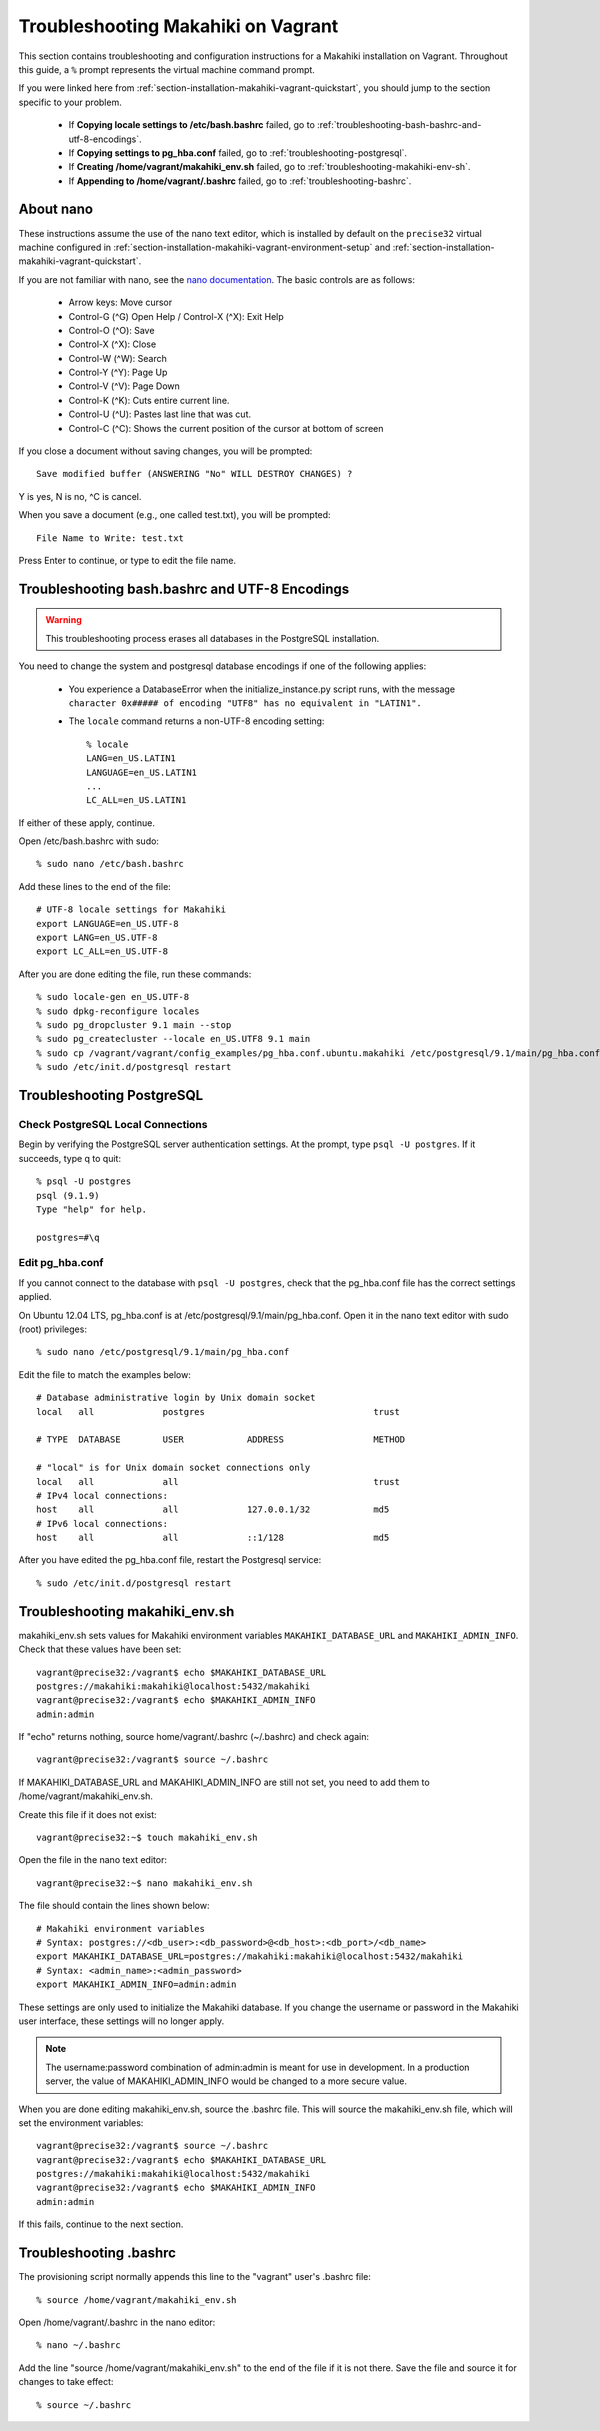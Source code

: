 .. _section-installation-makahiki-vagrant-troubleshooting:

Troubleshooting Makahiki on Vagrant
===================================

This section contains troubleshooting and configuration instructions for a Makahiki installation 
on Vagrant. Throughout this guide, a ``%`` prompt represents the virtual machine command prompt.

If you were linked here from :ref:`section-installation-makahiki-vagrant-quickstart`, you should 
jump to the section specific to your problem.

  * If **Copying locale settings to /etc/bash.bashrc** failed, go to :ref:`troubleshooting-bash-bashrc-and-utf-8-encodings`.
  * If **Copying settings to pg_hba.conf** failed, go to :ref:`troubleshooting-postgresql`.
  * If **Creating /home/vagrant/makahiki_env.sh** failed, go to :ref:`troubleshooting-makahiki-env-sh`.
  * If **Appending to /home/vagrant/.bashrc** failed, go to :ref:`troubleshooting-bashrc`.

.. about-nano:

About nano
----------

These instructions assume the use of the nano text editor, which 
is installed by default on the ``precise32`` virtual machine configured in 
:ref:`section-installation-makahiki-vagrant-environment-setup` and 
:ref:`section-installation-makahiki-vagrant-quickstart`.

If you are not familiar with nano, see the `nano documentation`_.
The basic controls are as follows:

  * Arrow keys: Move cursor
  * Control-G (^G) Open Help / Control-X (^X): Exit Help
  * Control-O (^O): Save
  * Control-X (^X): Close
  * Control-W (^W): Search
  * Control-Y (^Y): Page Up
  * Control-V (^V): Page Down
  * Control-K (^K): Cuts entire current line.
  * Control-U (^U): Pastes last line that was cut.
  * Control-C (^C): Shows the current position of the cursor at bottom of screen

If you close a document without saving changes, you will be prompted::

  Save modified buffer (ANSWERING "No" WILL DESTROY CHANGES) ?

Y is yes, N is no, ^C is cancel.

When you save a document (e.g., one called test.txt), you will be prompted::

  File Name to Write: test.txt

Press Enter to continue, or type to edit the file name.

.. _nano documentation: http://www.nano-editor.org/docs.php

.. _troubleshooting-bash-bashrc-and-utf-8-encodings:

Troubleshooting bash.bashrc and UTF-8 Encodings
-----------------------------------------------

.. warning:: This troubleshooting process erases all databases in the PostgreSQL installation.

You need to change the system and postgresql database encodings if one of the 
following applies:

  * You experience a DatabaseError when the initialize_instance.py script runs, with the message ``character 0x##### of encoding "UTF8" has no equivalent in "LATIN1".``
  * The ``locale`` command returns a non-UTF-8 encoding setting::
  
      % locale
      LANG=en_US.LATIN1
      LANGUAGE=en_US.LATIN1
      ...
      LC_ALL=en_US.LATIN1

If either of these apply, continue.

Open /etc/bash.bashrc with sudo::

  % sudo nano /etc/bash.bashrc

Add these lines to the end of the file::

  # UTF-8 locale settings for Makahiki
  export LANGUAGE=en_US.UTF-8
  export LANG=en_US.UTF-8
  export LC_ALL=en_US.UTF-8

After you are done editing the file, run these commands::

  % sudo locale-gen en_US.UTF-8
  % sudo dpkg-reconfigure locales
  % sudo pg_dropcluster 9.1 main --stop
  % sudo pg_createcluster --locale en_US.UTF8 9.1 main
  % sudo cp /vagrant/vagrant/config_examples/pg_hba.conf.ubuntu.makahiki /etc/postgresql/9.1/main/pg_hba.conf
  % sudo /etc/init.d/postgresql restart

.. _troubleshooting-postgresql:

Troubleshooting PostgreSQL
--------------------------

Check PostgreSQL Local Connections
**********************************

Begin by verifying the PostgreSQL server authentication settings.
At the prompt, type ``psql -U postgres``. If it succeeds, type \q to quit::

  % psql -U postgres
  psql (9.1.9)
  Type "help" for help.

  postgres=#\q

Edit pg_hba.conf
****************

If you cannot connect to the database with ``psql -U postgres``,  
check that the pg_hba.conf file has the correct settings applied.

On Ubuntu 12.04 LTS, pg_hba.conf is at /etc/postgresql/9.1/main/pg_hba.conf.
Open it in the nano text editor with sudo (root) privileges::

  % sudo nano /etc/postgresql/9.1/main/pg_hba.conf

Edit the file to match the examples below::

  # Database administrative login by Unix domain socket
  local   all             postgres                                trust
  
  # TYPE  DATABASE        USER            ADDRESS                 METHOD
  
  # "local" is for Unix domain socket connections only
  local   all             all                                     trust
  # IPv4 local connections:
  host    all             all             127.0.0.1/32            md5
  # IPv6 local connections:
  host    all             all             ::1/128                 md5

After you have edited the pg_hba.conf file, restart the Postgresql service::

  % sudo /etc/init.d/postgresql restart


.. _troubleshooting-makahiki-env-sh:

Troubleshooting makahiki_env.sh
-------------------------------

makahiki_env.sh sets values for Makahiki environment variables 
``MAKAHIKI_DATABASE_URL`` and ``MAKAHIKI_ADMIN_INFO``. Check that these 
values have been set::

  vagrant@precise32:/vagrant$ echo $MAKAHIKI_DATABASE_URL
  postgres://makahiki:makahiki@localhost:5432/makahiki
  vagrant@precise32:/vagrant$ echo $MAKAHIKI_ADMIN_INFO
  admin:admin

If "echo" returns nothing, source home/vagrant/.bashrc (~/.bashrc) and 
check again::

  vagrant@precise32:/vagrant$ source ~/.bashrc

If MAKAHIKI_DATABASE_URL and MAKAHIKI_ADMIN_INFO are still not set, you need 
to add them to /home/vagrant/makahiki_env.sh.

Create this file if it does not exist::

  vagrant@precise32:~$ touch makahiki_env.sh

Open the file in the nano text editor::

  vagrant@precise32:~$ nano makahiki_env.sh

The file should contain the lines shown below::

  # Makahiki environment variables
  # Syntax: postgres://<db_user>:<db_password>@<db_host>:<db_port>/<db_name>
  export MAKAHIKI_DATABASE_URL=postgres://makahiki:makahiki@localhost:5432/makahiki
  # Syntax: <admin_name>:<admin_password>
  export MAKAHIKI_ADMIN_INFO=admin:admin

These settings are only used to initialize the Makahiki database. If you change 
the username or password in the Makahiki user interface, these settings will 
no longer apply.

.. note:: The username:password combination of admin:admin is meant for use in 
   development. In a production server, the value of MAKAHIKI_ADMIN_INFO would be 
   changed to a more secure value.

When you are done editing makahiki_env.sh, source the .bashrc file. This will 
source the makahiki_env.sh file, which will set the environment variables::

  vagrant@precise32:/vagrant$ source ~/.bashrc
  vagrant@precise32:/vagrant$ echo $MAKAHIKI_DATABASE_URL
  postgres://makahiki:makahiki@localhost:5432/makahiki
  vagrant@precise32:/vagrant$ echo $MAKAHIKI_ADMIN_INFO
  admin:admin

If this fails, continue to the next section.

.. _troubleshooting-bashrc:

Troubleshooting .bashrc
-----------------------

The provisioning script normally appends this line to the "vagrant" user's .bashrc file::

  % source /home/vagrant/makahiki_env.sh

Open /home/vagrant/.bashrc in the nano editor::

  % nano ~/.bashrc

Add the line "source /home/vagrant/makahiki_env.sh" to the end of the file 
if it is not there. Save the file and source it for changes to take effect::

  % source ~/.bashrc




